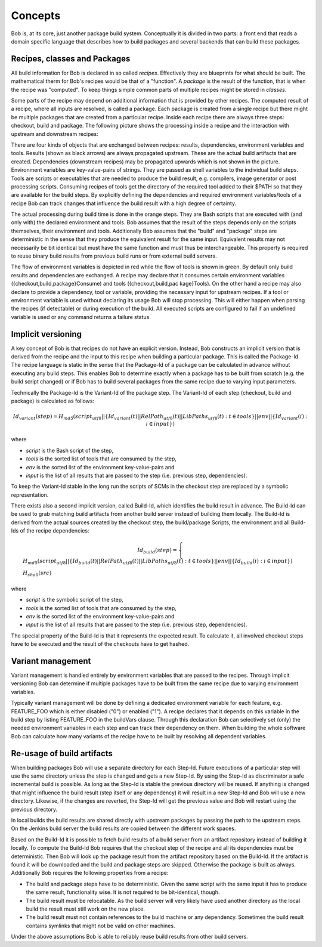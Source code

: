 Concepts
========

Bob is, at its core, just another package build system. Conceptually it is divided
in two parts: a front end that reads a domain specific language that describes
how to build packages and several backends that can build these packages.

Recipes, classes and Packages
-----------------------------

All build information for Bob is declared in so called *recipes*. Effectively
they are blueprints for what should be built. The mathematical therm for Bob's
recipes would be that of a "function". A *package* is the result of the
function, that is when the recipe was "computed". To keep things simple common
parts of multiple recipes might be stored in *classes*.

Some parts of the recipe may depend on additional information that is provided
by other recipes. The computed result of a recipe, where all inputs are
resolved, is called a package.  Each package is created from a single recipe
but there might be multiple packages that are created from a particular recipe.
Inside each recipe there are always three steps: checkout, build and package.
The following picture shows the processing inside a recipe and the interaction
with upstream and downstream recipes:

.. image:: /images/recipe-flow.png

There are four kinds of objects that are exchanged between recipes: results,
dependencies, environment variables and tools. Results (shown as black arrows)
are always propagated upstream. These are the actual build artifacts that are
created. Dependencies (downstream recipes) may be propagated upwards which is
not shown in the picture. Environment variables are key-value-pairs of
strings. They are passed as shell variables to the individual build steps.
Tools are scripts or executables that are needed to produce the build result,
e.g. compilers, image generator or post processing scripts. Consuming recipes
of tools get the directory of the required tool added to their $PATH so that
they are available for the build steps. By explicitly defining the dependencies
and required environment variables/tools of a recipe Bob can track changes that
influence the build result with a high degree of certainty.

The actual processing during build time is done in the orange steps. They are
Bash scripts that are executed with (and only with) the declared environment
and tools. Bob assumes that the result of the steps depends only on the scripts
themselves, their environment and tools. Additionally Bob assumes that the
"build" and "package" steps are deterministic in the sense that they produce
the equivalent result for the same input. Equivalent results may not
necessarily be bit identical but must have the same function and must thus be
interchangeable. This property is required to reuse binary build results from
previous build runs or from external build servers.

The flow of environment variables is depicted in red while the flow of tools is
shown in green. By default only build results and dependencies are exchanged. A
recipe may declare that it consumes certain environment variables
({checkout,build,package}Consume) and tools ({checkout,build,pac kage}Tools).
On the other hand a recipe may also declare to provide a dependency, tool or
variable, providing the necessary input for upstream recipes. If a tool or
environment variable is used without declaring its usage Bob will stop
processing. This will either happen when parsing the recipes (if detectable) or
during execution of the build. All executed scripts are configured to fail if
an undefined variable is used or any command returns a failure status.

Implicit versioning
-------------------

A key concept of Bob is that recipes do not have an explicit version. Instead,
Bob constructs an implicit version that is derived from the recipe and the
input to this recipe when building a particular package. This is called the
Package-Id. The recipe language is static in the sense that the Package-Id of a
package can be calculated in advance without executing any build steps. This
enables Bob to determine exactly when a package has to be built from scratch
(e.g. the build script changed) or if Bob has to build several packages from
the same recipe due to varying input parameters.

Technically the Package-Id is the Variant-Id of the package step. The Variant-Id of
each step (checkout, build and package) is calculated as follows:

.. math::

   Id_{variant}(step) = H_{md5}(script_{utf8} || \lbrace Id_{variant}(t) || RelPath_{utf8}(t) || LibPaths_{utf8}(t) : t \in tools \rbrace || env|| \lbrace Id_{variant}(i) : i \in input \rbrace )

where

* *script* is the Bash script of the step,
* *tools* is the sorted list of tools that are consumed by the step,
* *env* is the sorted list of the environment key-value-pairs and
* *input* is the list of all results that are passed to the step (i.e. previous step, dependencies).

To keep the Variant-Id stable in the long run the scripts of SCMs in the
checkout step are replaced by a symbolic representation.

There exists also a second implicit version, called Build-Id, which identifies
the build result in advance. The Build-Id can be used to grab matching build
artifacts from another build server instead of building them locally. The
Build-Id is derived from the actual sources created by the checkout step, the
build/package Scripts, the environment and all Build-Ids of the recipe
dependencies:

.. math::

    Id_{build}(step) =
    \begin{cases}
        H_{md5}(script_{utf8} || \lbrace Id_{build}(t) || RelPath_{utf8}(t) || LibPaths_{utf8}(t) : t \in tools \rbrace || env || \lbrace Id_{build}(i) : i \in input \rbrace ) \\
        H_{sha1}(src)
    \end{cases}

where

* *script* is the symbolic script of the step,
* *tools* is the sorted list of tools that are consumed by the step,
* *env* is the sorted list of the environment key-value-pairs and
* *input* is the list of all results that are passed to the step (i.e. previous step, dependencies).

The special property of the Build-Id is that it represents the expected result.
To calculate it, all involved checkout steps have to be executed and the result
of the checkouts have to get hashed.


Variant management
------------------

Variant management is handled entirely by environment variables that are passed
to the recipes. Through implicit versioning Bob can determine if multiple
packages have to be built from the same recipe due to varying environment
variables.

.. image:: /images/variant-management.png

Typically variant management will be done by defining a dedicated environment
variable for each feature, e.g. FEATURE_FOO which is either disabled ("0") or
enabled ("1"). A recipe declares that it depends on this variable in the build
step by listing FEATURE_FOO in the buildVars clause. Through this
declaration Bob can selectively set (only) the needed environment variables in
each step and can track their dependency on them.  When building the whole
software Bob can calculate how many variants of the recipe have to be built by
resolving all dependent variables.

Re-usage of build artifacts
---------------------------

When building packages Bob will use a separate directory for each Step-Id.
Future executions of a particular step will use the same directory unless the
step is changed and gets a new Step-Id. By using the Step-Id as discriminator a
safe incremental build is possible. As long as the Step-Id is stable the
previous directory will be reused. If anything is changed that might influence
the build result (step itself or any dependency) it will result in a new
Step-Id and Bob will use a new directory. Likewise, if the changes are
reverted, the Step-Id will get the previous value and Bob will restart using
the previous directory.

In local builds the build results are shared directly with upstream packages by
passing the path to the upstream steps. On the Jenkins build server the build
results are copied between the different work spaces.

Based on the Build-Id it is possible to fetch build results of a build server
from an artifact repository instead of building it locally. To compute the
Build-Id Bob requires that the checkout step of the recipe and all its
dependencies must be deterministic. Then Bob will look up the package result
from the artifact repository based on the Build-Id. If the artifact is found it
will be downloaded and the build and package steps are skipped. Otherwise the
package is built as always. Additionally Bob requires the following properties
from a recipe:

* The build and package steps have to be deterministic. Given the same script
  with the same input it has to produce the same result, functionality wise. It
  is not required to be bit-identical, though.
* The build result must be relocatable. As the build server will very likely
  have used another directory as the local build the result must still work on
  the new place.
* The build result must not contain references to the build machine or any
  dependency. Sometimes the build result contains symlinks that might not be
  valid on other machines.

Under the above assumptions Bob is able to reliably reuse build results from
other build servers.

